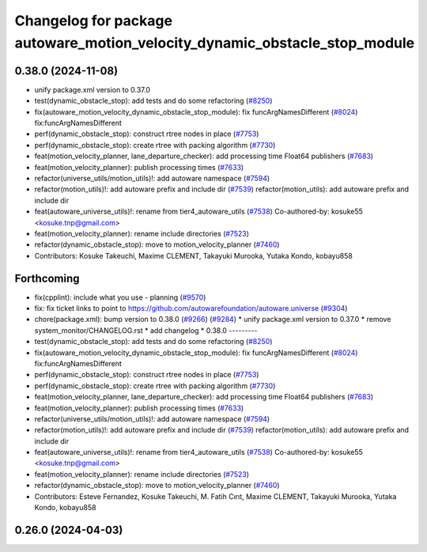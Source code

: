 ^^^^^^^^^^^^^^^^^^^^^^^^^^^^^^^^^^^^^^^^^^^^^^^^^^^^^^^^^^^^^^^^^^^^^^^^^^^
Changelog for package autoware_motion_velocity_dynamic_obstacle_stop_module
^^^^^^^^^^^^^^^^^^^^^^^^^^^^^^^^^^^^^^^^^^^^^^^^^^^^^^^^^^^^^^^^^^^^^^^^^^^

0.38.0 (2024-11-08)
-------------------
* unify package.xml version to 0.37.0
* test(dynamic_obstacle_stop): add tests and do some refactoring (`#8250 <https://github.com/autowarefoundation/autoware.universe/issues/8250>`_)
* fix(autoware_motion_velocity_dynamic_obstacle_stop_module): fix funcArgNamesDifferent (`#8024 <https://github.com/autowarefoundation/autoware.universe/issues/8024>`_)
  fix:funcArgNamesDifferent
* perf(dynamic_obstacle_stop): construct rtree nodes in place (`#7753 <https://github.com/autowarefoundation/autoware.universe/issues/7753>`_)
* perf(dynamic_obstacle_stop): create rtree with packing algorithm (`#7730 <https://github.com/autowarefoundation/autoware.universe/issues/7730>`_)
* feat(motion_velocity_planner, lane_departure_checker): add processing time Float64 publishers (`#7683 <https://github.com/autowarefoundation/autoware.universe/issues/7683>`_)
* feat(motion_velocity_planner): publish processing times (`#7633 <https://github.com/autowarefoundation/autoware.universe/issues/7633>`_)
* refactor(universe_utils/motion_utils)!: add autoware namespace (`#7594 <https://github.com/autowarefoundation/autoware.universe/issues/7594>`_)
* refactor(motion_utils)!: add autoware prefix and include dir (`#7539 <https://github.com/autowarefoundation/autoware.universe/issues/7539>`_)
  refactor(motion_utils): add autoware prefix and include dir
* feat(autoware_universe_utils)!: rename from tier4_autoware_utils (`#7538 <https://github.com/autowarefoundation/autoware.universe/issues/7538>`_)
  Co-authored-by: kosuke55 <kosuke.tnp@gmail.com>
* feat(motion_velocity_planner): rename include directories (`#7523 <https://github.com/autowarefoundation/autoware.universe/issues/7523>`_)
* refactor(dynamic_obstacle_stop): move to motion_velocity_planner (`#7460 <https://github.com/autowarefoundation/autoware.universe/issues/7460>`_)
* Contributors: Kosuke Takeuchi, Maxime CLEMENT, Takayuki Murooka, Yutaka Kondo, kobayu858

Forthcoming
-----------
* fix(cpplint): include what you use - planning (`#9570 <https://github.com/tier4/autoware.universe/issues/9570>`_)
* fix: fix ticket links to point to https://github.com/autowarefoundation/autoware.universe (`#9304 <https://github.com/tier4/autoware.universe/issues/9304>`_)
* chore(package.xml): bump version to 0.38.0 (`#9266 <https://github.com/tier4/autoware.universe/issues/9266>`_) (`#9284 <https://github.com/tier4/autoware.universe/issues/9284>`_)
  * unify package.xml version to 0.37.0
  * remove system_monitor/CHANGELOG.rst
  * add changelog
  * 0.38.0
  ---------
* test(dynamic_obstacle_stop): add tests and do some refactoring (`#8250 <https://github.com/tier4/autoware.universe/issues/8250>`_)
* fix(autoware_motion_velocity_dynamic_obstacle_stop_module): fix funcArgNamesDifferent (`#8024 <https://github.com/tier4/autoware.universe/issues/8024>`_)
  fix:funcArgNamesDifferent
* perf(dynamic_obstacle_stop): construct rtree nodes in place (`#7753 <https://github.com/tier4/autoware.universe/issues/7753>`_)
* perf(dynamic_obstacle_stop): create rtree with packing algorithm (`#7730 <https://github.com/tier4/autoware.universe/issues/7730>`_)
* feat(motion_velocity_planner, lane_departure_checker): add processing time Float64 publishers (`#7683 <https://github.com/tier4/autoware.universe/issues/7683>`_)
* feat(motion_velocity_planner): publish processing times (`#7633 <https://github.com/tier4/autoware.universe/issues/7633>`_)
* refactor(universe_utils/motion_utils)!: add autoware namespace (`#7594 <https://github.com/tier4/autoware.universe/issues/7594>`_)
* refactor(motion_utils)!: add autoware prefix and include dir (`#7539 <https://github.com/tier4/autoware.universe/issues/7539>`_)
  refactor(motion_utils): add autoware prefix and include dir
* feat(autoware_universe_utils)!: rename from tier4_autoware_utils (`#7538 <https://github.com/tier4/autoware.universe/issues/7538>`_)
  Co-authored-by: kosuke55 <kosuke.tnp@gmail.com>
* feat(motion_velocity_planner): rename include directories (`#7523 <https://github.com/tier4/autoware.universe/issues/7523>`_)
* refactor(dynamic_obstacle_stop): move to motion_velocity_planner (`#7460 <https://github.com/tier4/autoware.universe/issues/7460>`_)
* Contributors: Esteve Fernandez, Kosuke Takeuchi, M. Fatih Cırıt, Maxime CLEMENT, Takayuki Murooka, Yutaka Kondo, kobayu858

0.26.0 (2024-04-03)
-------------------

